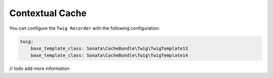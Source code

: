 .. index::
    single: Twig Recorder
    single: Contextual Cache

Contextual Cache
================

You can configure the ``Twig Recorder`` with the following configuration:

.. code-block:: yaml

    twig:
        base_template_class: Sonata\CacheBundle\Twig\TwigTemplate13
        base_template_class: Sonata\CacheBundle\Twig\TwigTemplate14

// todo add more information